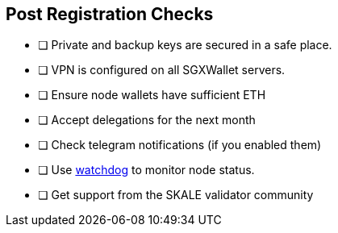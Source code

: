 == Post Registration Checks

- [ ] Private and backup keys are secured in a safe place.
- [ ] VPN is configured on all SGXWallet servers.


- [ ] Ensure node wallets have sufficient ETH
- [ ] Accept delegations for the next month
- [ ] Check telegram notifications (if you enabled them)
- [ ] Use xref:skale-watchdog::index.adoc[watchdog] to monitor node status.
- [ ] Get support from the SKALE validator community
